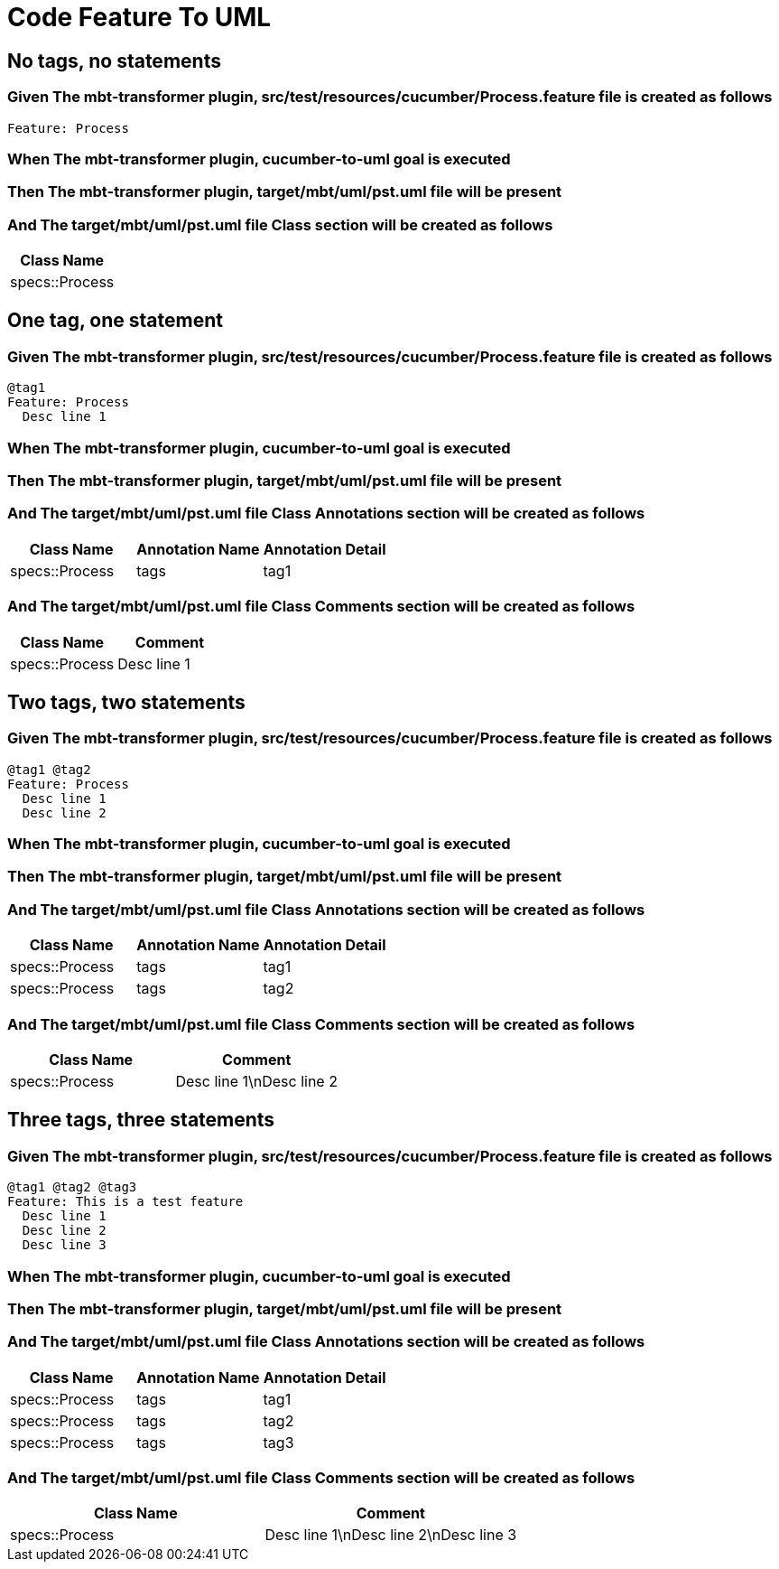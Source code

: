 :tags: debug
= Code Feature To UML



== No tags, no statements

=== Given The mbt-transformer plugin, src/test/resources/cucumber/Process.feature file is created as follows

----
Feature: Process
----

=== When The mbt-transformer plugin, cucumber-to-uml goal is executed

=== Then The mbt-transformer plugin, target/mbt/uml/pst.uml file will be present

=== And The target/mbt/uml/pst.uml file Class section will be created as follows

[options="header"]
|===
| Class Name
| specs::Process
|===

== One tag, one statement

=== Given The mbt-transformer plugin, src/test/resources/cucumber/Process.feature file is created as follows

----
@tag1
Feature: Process
  Desc line 1
----

=== When The mbt-transformer plugin, cucumber-to-uml goal is executed

=== Then The mbt-transformer plugin, target/mbt/uml/pst.uml file will be present

=== And The target/mbt/uml/pst.uml file Class Annotations section will be created as follows

[options="header"]
|===
| Class Name| Annotation Name| Annotation Detail
| specs::Process| tags| tag1
|===

=== And The target/mbt/uml/pst.uml file Class Comments section will be created as follows

[options="header"]
|===
| Class Name| Comment
| specs::Process| Desc line 1
|===

== Two tags, two statements

=== Given The mbt-transformer plugin, src/test/resources/cucumber/Process.feature file is created as follows

----
@tag1 @tag2
Feature: Process
  Desc line 1
  Desc line 2
----

=== When The mbt-transformer plugin, cucumber-to-uml goal is executed

=== Then The mbt-transformer plugin, target/mbt/uml/pst.uml file will be present

=== And The target/mbt/uml/pst.uml file Class Annotations section will be created as follows

[options="header"]
|===
| Class Name| Annotation Name| Annotation Detail
| specs::Process| tags| tag1
| specs::Process| tags| tag2
|===

=== And The target/mbt/uml/pst.uml file Class Comments section will be created as follows

[options="header"]
|===
| Class Name| Comment
| specs::Process| Desc line 1\nDesc line 2
|===

== Three tags, three statements

=== Given The mbt-transformer plugin, src/test/resources/cucumber/Process.feature file is created as follows

----
@tag1 @tag2 @tag3
Feature: This is a test feature
  Desc line 1
  Desc line 2
  Desc line 3
----

=== When The mbt-transformer plugin, cucumber-to-uml goal is executed

=== Then The mbt-transformer plugin, target/mbt/uml/pst.uml file will be present

=== And The target/mbt/uml/pst.uml file Class Annotations section will be created as follows

[options="header"]
|===
| Class Name| Annotation Name| Annotation Detail
| specs::Process| tags| tag1
| specs::Process| tags| tag2
| specs::Process| tags| tag3
|===

=== And The target/mbt/uml/pst.uml file Class Comments section will be created as follows

[options="header"]
|===
| Class Name| Comment
| specs::Process| Desc line 1\nDesc line 2\nDesc line 3
|===
